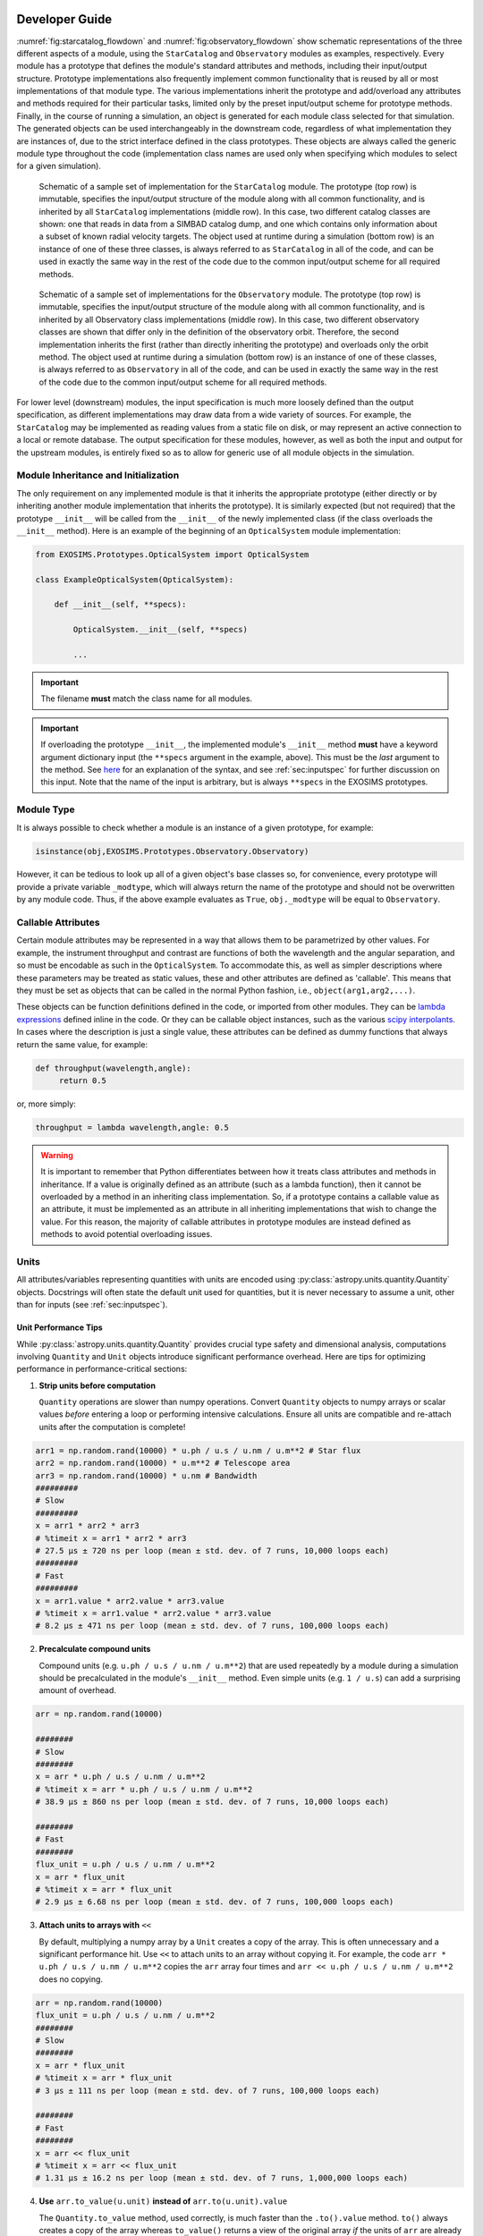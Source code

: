 .. _exosimsmods:

Developer Guide
========================
:numref:`fig:starcatalog_flowdown` and :numref:`fig:observatory_flowdown` show schematic representations of the
three different aspects of a module, using the ``StarCatalog`` and
``Observatory`` modules as examples, respectively. Every module has a
prototype that defines the module's standard attributes and methods, including their input/output structure. 
Prototype implementations also frequently implement common functionality that is reused by all or most
implementations of that module type. The various implementations inherit the prototype and
add/overload any attributes and methods required for their particular
tasks, limited only by the preset input/output scheme for prototype methods. Finally, in the
course of running a simulation, an object is generated for each module
class selected for that simulation. The generated objects can be used interchangeably in the downstream code, regardless of what
implementation they are instances of, due to the strict interface
defined in the class prototypes. These objects are always called the generic module type throughout the code (implementation class
names are used only when specifying which modules to select for a given simulation). 

.. _fig:starcatalog_flowdown:
.. figure:: starcatalog_flowdown.png
   :width: 100.0%
   :alt: StarCatalog module flowdown

   Schematic of a sample set of implementation for the ``StarCatalog`` module. The prototype (top row) is immutable, specifies the input/output structure of the module along with all common functionality, and is inherited by all ``StarCatalog`` implementations (middle row). In this case, two different catalog classes are shown: one that reads in data from a SIMBAD catalog dump, and one which contains only information about a subset of known radial velocity targets. The object used at runtime during a simulation (bottom row) is an instance of one of these three classes, is always referred to as ``StarCatalog`` in all of the code, and can be used in exactly the same way in the rest of the code due to the common input/output scheme for all required methods.

.. _fig:observatory_flowdown:
.. figure:: observatory_flowdown.png
   :width: 100.0%
   :alt: Observatory module flowdown

   Schematic of a sample set of implementations for the ``Observatory`` module. The prototype (top row) is immutable, specifies the input/output structure of the module along with all common functionality, and is inherited by all Observatory class implementations (middle row). In this case, two different observatory classes are shown that differ only in the definition of the observatory orbit. Therefore, the second implementation inherits the first (rather than directly inheriting the prototype) and overloads only the orbit method. The object used at runtime during a simulation (bottom row) is an instance of one of these classes, is always referred to as ``Observatory`` in all of the code, and can be used in exactly the same way in the rest of the code due to the common input/output scheme for all required methods.


For lower level (downstream) modules, the input specification is much
more loosely defined than the output specification, as different
implementations may draw data from a wide variety of sources. For
example, the ``StarCatalog`` may be implemented as reading values from a
static file on disk, or may represent an active connection to a local or
remote database. The output specification for these modules, however, as
well as both the input and output for the upstream modules, is entirely
fixed so as to allow for generic use of all module objects in the
simulation.

.. _modinit:

Module Inheritance and Initialization
---------------------------------------

The only requirement on any implemented module is that it
inherits the appropriate prototype (either directly or by inheriting another module implementation
that inherits the prototype).  It is similarly
expected (but not required) that the prototype ``__init__`` will be called from the
``__init__`` of the newly implemented class  (if the class overloads the ``__init__`` method). 
Here is an example of the beginning of an ``OpticalSystem`` module implementation:

.. code-block:: python

   from EXOSIMS.Prototypes.OpticalSystem import OpticalSystem

   class ExampleOpticalSystem(OpticalSystem):

       def __init__(self, **specs):

           OpticalSystem.__init__(self, **specs)

           ...

.. important::
    The filename **must** match the class name for all modules.

.. important::
    If overloading the prototype ``__init__``, the implemented module's ``__init__`` method **must** have a keyword argument dictionary input (the ``**specs`` argument in the example, above).  This must be the *last* argument to the method.  See `here <https://docs.python.org/3/tutorial/controlflow.html#keyword-arguments>`__ for an explanation of the syntax, and see :ref:`sec:inputspec` for further discussion on this input.  Note that the name of the input is arbitrary, but is always ``**specs`` in the EXOSIMS prototypes.

Module Type
----------------

It is always possible to check whether a module is an instance of a
given prototype, for example:

.. code-block:: python

   isinstance(obj,EXOSIMS.Prototypes.Observatory.Observatory)

However, it can be tedious to look up all of a given object's base
classes so, for convenience, every prototype will provide a private
variable ``_modtype``, which will always return the name of the
prototype and should not be overwritten by any module code. Thus, if the
above example evaluates as ``True``, ``obj._modtype`` will be equal to
``Observatory``.

Callable Attributes
-----------------------

Certain module attributes may be represented in a way that allows them
to be parametrized by other values. For example, the instrument
throughput and contrast are functions of both the wavelength and the
angular separation, and so must be encodable as such in the ``OpticalSystem``. 
To accommodate this, as well as simpler descriptions
where these parameters may be treated as static values, these and other
attributes are defined as 'callable'. This means that they must be set
as objects that can be called in the normal Python fashion, i.e.,
``object(arg1,arg2,...)``.

These objects can be function definitions defined in the code, or
imported from other modules. They can be `lambda
expressions <https://docs.python.org/3/reference/expressions.html#lambda>`__
defined inline in the code. Or they can be callable object instances,
such as the various `scipy
interpolants <http://docs.scipy.org/doc/scipy/reference/interpolate.html>`__.
In cases where the description is just a single value, these attributes
can be defined as dummy functions that always return the same value, for
example:

.. code-block:: python

   def throughput(wavelength,angle):
        return 0.5

or, more simply:

.. code-block:: python

   throughput = lambda wavelength,angle: 0.5

.. warning::
    It is important to remember that Python differentiates between how it treats class
    attributes and methods in inheritance. If a value is originally defined
    as an attribute (such as a lambda function), then it cannot be
    overloaded by a method in an inheriting class implementation. So, if a
    prototype contains a callable value as an attribute, it must be
    implemented as an attribute in all inheriting implementations that wish
    to change the value. For this reason, the majority of callable
    attributes in prototype modules are instead defined as methods to avoid
    potential overloading issues.

Units
----------

All attributes/variables representing quantities with units are encoded using :py:class:`astropy.units.quantity.Quantity` objects. Docstrings will often state the default unit used for quantities, but it is never necessary to assume a unit, other than for inputs (see :ref:`sec:inputspec`).

Unit Performance Tips
~~~~~~~~~~~~~~~~

While :py:class:`astropy.units.quantity.Quantity` provides crucial type safety
and dimensional analysis, computations involving ``Quantity`` and ``Unit``
objects introduce significant performance overhead. Here are tips for
optimizing performance in performance-critical sections:

1.  **Strip units before computation**

    ``Quantity`` operations are slower than numpy operations. Convert ``Quantity``
    objects to numpy arrays or scalar values *before* entering a loop or
    performing intensive calculations. Ensure all units are compatible and
    re-attach units after the computation is complete!

.. code-block:: python

    arr1 = np.random.rand(10000) * u.ph / u.s / u.nm / u.m**2 # Star flux
    arr2 = np.random.rand(10000) * u.m**2 # Telescope area
    arr3 = np.random.rand(10000) * u.nm # Bandwidth
    #########
    # Slow
    #########
    x = arr1 * arr2 * arr3
    # %timeit x = arr1 * arr2 * arr3
    # 27.5 μs ± 720 ns per loop (mean ± std. dev. of 7 runs, 10,000 loops each)
    #########
    # Fast
    #########
    x = arr1.value * arr2.value * arr3.value
    # %timeit x = arr1.value * arr2.value * arr3.value
    # 8.2 μs ± 471 ns per loop (mean ± std. dev. of 7 runs, 100,000 loops each)

2.  **Precalculate compound units** 

    Compound units (e.g. ``u.ph / u.s / u.nm / u.m**2``) that are used
    repeatedly by a module during a simulation should be precalculated in the
    module's ``__init__`` method. Even simple units (e.g. ``1 / u.s``) can add
    a surprising amount of overhead.

.. code-block:: python

    arr = np.random.rand(10000)

    ########
    # Slow
    ########
    x = arr * u.ph / u.s / u.nm / u.m**2
    # %timeit x = arr * u.ph / u.s / u.nm / u.m**2
    # 38.9 μs ± 860 ns per loop (mean ± std. dev. of 7 runs, 10,000 loops each)

    ########
    # Fast
    ########
    flux_unit = u.ph / u.s / u.nm / u.m**2
    x = arr * flux_unit
    # %timeit x = arr * flux_unit
    # 2.9 μs ± 6.68 ns per loop (mean ± std. dev. of 7 runs, 100,000 loops each)
        
3.  **Attach units to arrays with** ``<<``

    By default, multiplying a numpy array by a ``Unit`` creates a copy of the
    array. This is often unnecessary and a significant performance hit. Use
    ``<<`` to attach units to an array without copying it. For example, the
    code ``arr * u.ph / u.s / u.nm / u.m**2`` copies the ``arr`` array four
    times and ``arr << u.ph / u.s / u.nm / u.m**2`` does no copying.

.. code-block:: python

    arr = np.random.rand(10000)
    flux_unit = u.ph / u.s / u.nm / u.m**2
    ########
    # Slow
    ########
    x = arr * flux_unit
    # %timeit x = arr * flux_unit
    # 3 μs ± 111 ns per loop (mean ± std. dev. of 7 runs, 100,000 loops each)

    ########
    # Fast
    ########
    x = arr << flux_unit
    # %timeit x = arr << flux_unit
    # 1.31 μs ± 16.2 ns per loop (mean ± std. dev. of 7 runs, 1,000,000 loops each)

4.  **Use** ``arr.to_value(u.unit)`` **instead of** ``arr.to(u.unit).value``

    The ``Quantity.to_value`` method, used correctly, is much faster than the
    ``.to().value`` method. ``to()`` always creates a copy of the array whereas
    ``to_value()`` returns a view of the original array *if* the units of
    ``arr`` are already correct. In EXOSIMS we almost always know what the
    units of a quantity will be, so ``to_value()`` provides a lot of
    flexibility.

.. code-block:: python

    flux_unit = u.ph / u.s / u.nm / u.m**2
    arr_flux = np.random.rand(10000) << flux_unit

    ########
    # Slow
    ########
    x = arr_flux.to(flux_unit).value
    # %timeit x = arr_flux.to(flux_unit).value
    # 3.61 μs ± 189 ns per loop (mean ± std. dev. of 7 runs, 100,000 loops each)

    ########
    # Fast
    ########
    x = arr_flux.to_value(flux_unit)
    # %timeit x = arr_flux.to_value(flux_unit)
    # 285 ns ± 5.99 ns per loop (mean ± std. dev. of 7 runs, 1,000,000 loops each)

5.  **When specifying units, use the units directly instead of strings**

    Astropy allows you do ``arr.to_value("m/s")`` but this is slower than
    ``arr.to_value(u.m/u.s)`` because astropy has to parse the string. This
    becomes especially problematic for compound units where you also lose the
    option of pre-calculating the unit.

.. code-block:: python

    arr = np.random.rand(10000) << u.m / u.s

    #########
    # Slow
    #########
    x = arr.to_value("m/s")
    # %timeit x = arr.to_value("m/s")
    # 18.3 μs ± 314 ns per loop (mean ± std. dev. of 7 runs, 100,000 loops each)

    #########
    # Fast
    #########
    x = arr.to_value(u.m/u.s)
    # %timeit x = arr.to_value(u.m/u.s)
    # 4.06 μs ± 44.2 ns per loop (mean ± std. dev. of 7 runs, 100,000 loops each)

The standard pattern for performance-critical sections is roughly:

1. Precalculate compound units
2. At the start of a function/method convert the inputs to the right units with ``to_value()``
3. Reattach units at the end of the function/method with ``<<``

Here's a simple count rate calculation before and after optimization:

.. code-block:: python

   import astropy.units as u
   import numpy as np

   # Create arrays for count rate calculations
   F_s = np.random.rand(10000) << u.ph / u.s / u.nm / u.m**2 # Star flux
   A = 25 * u.m**2 # Telescope area
   BW = 100 * u.nm # Bandwidth

    def base_calculation(F_s, A, BW):
        return (F_s * A * BW).to(u.ph / u.s)

    # Precalculate compound units
    count_rate_unit = u.ph / u.s
    flux_unit = u.ph / u.s / u.nm / u.m**2
    m2 = u.m**2
    def optimized_calculation(F_s, A, BW):
        # Convert inputs to the right units
        _F_s = F_s.to_value(flux_unit)
        _A = A.to_value(m2)
        _BW = BW.to_value(u.nm)
        # Multiply and attach units inplace
        return _F_s * _A * _BW << count_rate_unit                

   #########
   # Slow
   #########
   x = base_calculation(F_s, A, BW)
   # %timeit x = base_calculation(F_s, A, BW)
   # 42.3 μs ± 1.73 μs per loop (mean ± std. dev. of 7 runs, 10,000 loops each)

   #########
   # Fast
   #########
   x = optimized_calculation(F_s, A, BW)
   # %timeit x = optimized_calculation(F_s, A, BW)
   # 11.4 μs ± 282 ns per loop (mean ± std. dev. of 7 runs, 100,000 loops each)

Coding Conventions
----------------------

EXOSIMS *attempts* to follow standard Python coding conventions (`PEP-8 <https://peps.python.org/pep-0008/>`__, etc.)
and it is required that all new code be `blackened <https://black.readthedocs.io/>`__. Descriptive variable and module names are strongly encouraged. Documentation of existing modules follows the `Google docstring style <https://sphinxcontrib-napoleon.readthedocs.io/en/latest/example_google.html>`__, although the `NumPy style <https://numpydoc.readthedocs.io/en/latest/format.html>`__ is acceptable for new contributions. For more details, see :ref:`docstrings`.  

The existing codebase (as it was written by many different contributors) contains a wide variety of naming conventions and naming styles, including lots of CamelCase and mixedCase names.  The project PI thinks these look pretty and is firmly unapologetic on this point.

.. _icd:

Interface Specification
========================

The docstrings for the prototypes (see :ref:`sec:framework`) are the interface control documentation (ICD) for ``EXOSIMS``. 

.. warning::

    Module implementations overloading a prototype method may **not** modify the calling syntax to the method.  Doing so will almost invariably cause the new module to not function properly within the broader framework and will almost certainly cause unit tests to fail for that implementation.

New implementations must adhere to the interface specification, and should seek to overload as few methods as possible to produce the desired results. Any change in the method declaration in any prototype is considered interface breaking and will result in a software version bump.

